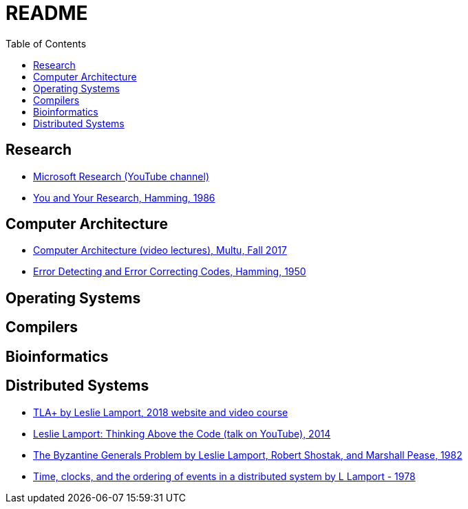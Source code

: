 = README
:toc:
:toc-placement!:

toc::[]

[[research]]
Research
--------

* link:https://www.youtube.com/user/MicrosoftResearch[Microsoft Research (YouTube channel)]
* link:http://www.cs.virginia.edu/~robins/YouAndYourResearch.html[You and Your Research, Hamming, 1986]

[[computer-architecture]]
Computer Architecture
---------------------

* link:https://safari.ethz.ch/architecture/fall2017/doku.php?id=schedule[Computer Architecture (video lectures), Multu, Fall 2017]
* link:http://www.lee.eng.uerj.br/~gil/redesII/hamming.pdf[Error Detecting and Error Correcting Codes, Hamming, 1950]

[[operating-systems]]
Operating Systems
-----------------

[[compilers]]
Compilers
---------

[[bioinformatics]]
Bioinformatics
--------------

[[distributed-systems]]
Distributed Systems
-------------------

* link:https://lamport.azurewebsites.net/tla/tla.html[TLA+ by Leslie Lamport, 2018 website and video course]
* link:https://www.youtube.com/watch?v=-4Yp3j_jk8Q[Leslie Lamport: Thinking Above the Code (talk on YouTube), 2014]
* link:https://people.eecs.berkeley.edu/~luca/cs174/byzantine.pdf[The Byzantine Generals Problem by Leslie Lamport, Robert Shostak, and Marshall Pease, 1982] 
* link:https://amturing.acm.org/p558-lamport.pdf[Time, clocks, and the ordering of events in a distributed system by L Lamport - 1978]
